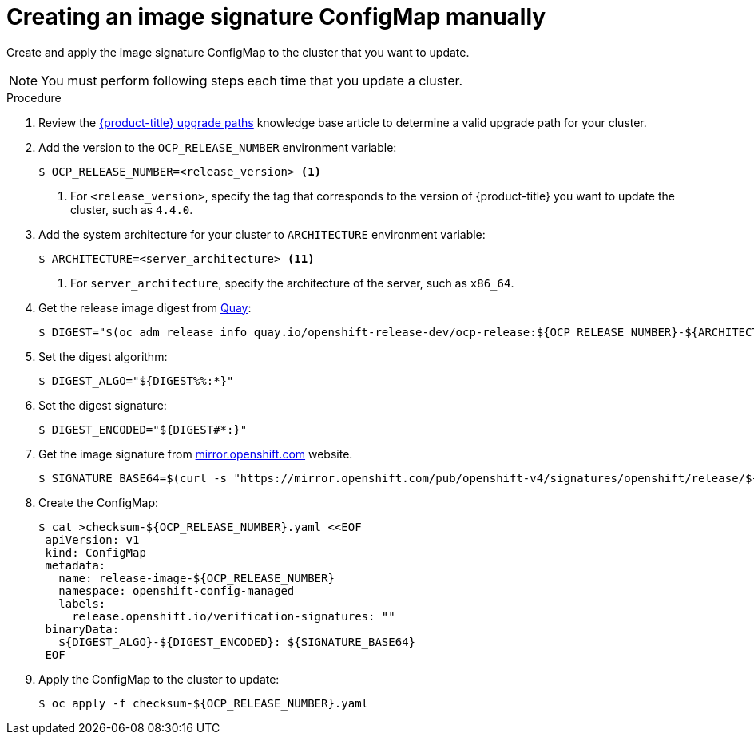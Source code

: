 // Module included in the following assemblies:
//
// * updating/updating-restricted-network-cluster.adoc

[id="update-configuring-image-signature"]
= Creating an image signature ConfigMap manually

Create and apply the image signature ConfigMap to the cluster that you want to update.

[NOTE]
====
You must perform following steps each time that you update a cluster.
====

.Procedure

. Review the link:https://access.redhat.com/solutions/4583231[{product-title} upgrade paths] knowledge base article to determine a valid upgrade path for your cluster.

. Add the version to the `OCP_RELEASE_NUMBER` environment variable:
+
----
$ OCP_RELEASE_NUMBER=<release_version> <1>
----
<1> For `<release_version>`, specify the tag that corresponds to the version of {product-title} you want
to update the cluster, such as `4.4.0`.

. Add the system architecture for your cluster to `ARCHITECTURE` environment variable:
+
----
$ ARCHITECTURE=<server_architecture> <11>
----
<1> For `server_architecture`, specify the architecture of the server, such as `x86_64`.

. Get the release image digest from link:https://quay.io/[Quay]:
+
----
$ DIGEST="$(oc adm release info quay.io/openshift-release-dev/ocp-release:${OCP_RELEASE_NUMBER}-${ARCHITECTURE} | sed -n 's/Pull From: .*@//p')"
----

. Set the digest algorithm:
+
----
$ DIGEST_ALGO="${DIGEST%%:*}"
----

. Set the digest signature:
+
----
$ DIGEST_ENCODED="${DIGEST#*:}"
----

. Get the image signature from link:https://mirror.openshift.com/pub/openshift-v4/signatures/openshift/release[mirror.openshift.com] website.
+
----
$ SIGNATURE_BASE64=$(curl -s "https://mirror.openshift.com/pub/openshift-v4/signatures/openshift/release/${DIGEST_ALGO}=${DIGEST_ENCODED}/signature-1" | base64 -w0 && echo)
----

. Create the ConfigMap:
+
----
$ cat >checksum-${OCP_RELEASE_NUMBER}.yaml <<EOF
 apiVersion: v1
 kind: ConfigMap
 metadata:
   name: release-image-${OCP_RELEASE_NUMBER}
   namespace: openshift-config-managed
   labels:
     release.openshift.io/verification-signatures: ""
 binaryData:
   ${DIGEST_ALGO}-${DIGEST_ENCODED}: ${SIGNATURE_BASE64}
 EOF
----

. Apply the ConfigMap to the cluster to update:
+
----
$ oc apply -f checksum-${OCP_RELEASE_NUMBER}.yaml
----
